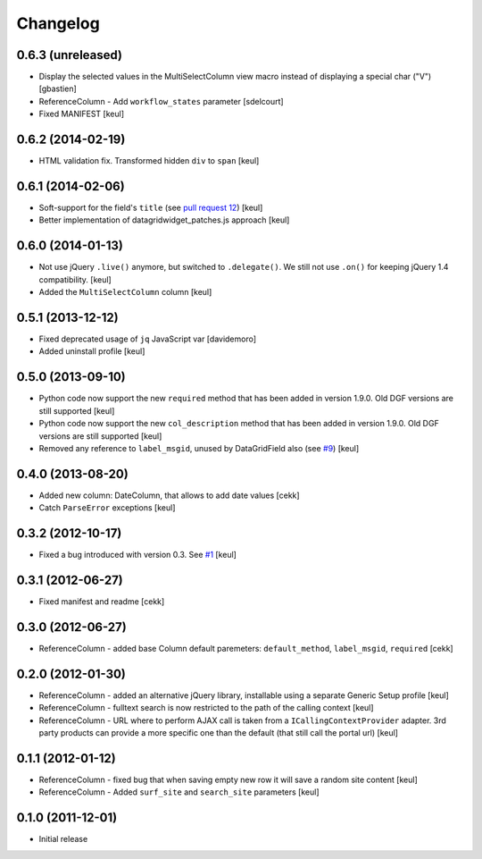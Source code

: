 Changelog
=========

0.6.3 (unreleased)
------------------

- Display the selected values in the MultiSelectColumn view macro
  instead of displaying a special char ("V")
  [gbastien]
- ReferenceColumn - Add ``workflow_states`` parameter
  [sdelcourt]
- Fixed MANIFEST
  [keul]

0.6.2 (2014-02-19)
------------------

- HTML validation fix. Transformed hidden ``div`` to ``span``
  [keul]

0.6.1 (2014-02-06)
------------------

- Soft-support for the field's ``title`` (see `pull request 12`__)
  [keul]
- Better implementation of datagridwidget_patches.js approach
  [keul]

__ https://github.com/collective/Products.DataGridField/pull/12

0.6.0 (2014-01-13)
------------------

- Not use jQuery ``.live()`` anymore, but switched to ``.delegate()``.
  We still not use ``.on()`` for keeping jQuery 1.4 compatibility.
  [keul]
- Added the ``MultiSelectColumn`` column
  [keul]

0.5.1 (2013-12-12)
------------------

- Fixed deprecated usage of ``jq`` JavaScript var [davidemoro]
- Added uninstall profile [keul]

0.5.0 (2013-09-10)
------------------

- Python code now support the new ``required`` method that has been added
  in version 1.9.0. Old DGF versions are still supported [keul]
- Python code now support the new ``col_description`` method that has been added
  in version 1.9.0. Old DGF versions are still supported [keul]
- Removed any reference to ``label_msgid``, unused by DataGridField also
  (see `#9`__) [keul]

__ https://github.com/collective/Products.DataGridField/issues/9

0.4.0 (2013-08-20)
------------------

- Added new column: DateColumn, that allows to add date values [cekk]
- Catch ``ParseError`` exceptions [keul]

0.3.2 (2012-10-17)
------------------

- Fixed a bug introduced with version 0.3. See `#1`__ [keul]

__ https://github.com/RedTurtle/collective.datagridcolumns/issues/1

0.3.1 (2012-06-27)
------------------

* Fixed manifest and readme [cekk]


0.3.0 (2012-06-27)
------------------

* ReferenceColumn - added base Column default paremeters: ``default_method``, ``label_msgid``, ``required`` [cekk]

0.2.0 (2012-01-30)
------------------

* ReferenceColumn - added an alternative jQuery library, installable using a separate
  Generic Setup profile [keul]
* ReferenceColumn - fulltext search is now restricted to the path of the calling context [keul]
* ReferenceColumn - URL where to perform AJAX call is taken from a ``ICallingContextProvider``
  adapter. 3rd party products can provide a more specific one than the default (that still
  call the portal url) [keul]

0.1.1 (2012-01-12)
------------------

* ReferenceColumn - fixed bug that when saving empty new row it will save a random
  site content [keul]
* ReferenceColumn - Added ``surf_site`` and ``search_site`` parameters [keul]

0.1.0 (2011-12-01)
------------------

* Initial release
